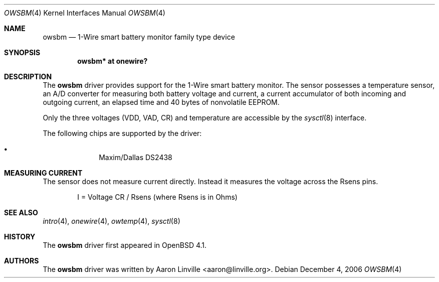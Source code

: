 .\"	$OpenBSD: owsbm.4,v 1.3 2007/03/01 16:13:55 jmc Exp $
.\"
.\" Copyright (c) 2007 Aaron Linville <aaron@linville.org>
.\"
.\" Permission to use, copy, modify, and distribute this software for any
.\" purpose with or without fee is hereby granted, provided that the above
.\" copyright notice and this permission notice appear in all copies.
.\"
.\" THE SOFTWARE IS PROVIDED "AS IS" AND THE AUTHOR DISCLAIMS ALL WARRANTIES
.\" WITH REGARD TO THIS SOFTWARE INCLUDING ALL IMPLIED WARRANTIES OF
.\" MERCHANTABILITY AND FITNESS. IN NO EVENT SHALL THE AUTHOR BE LIABLE FOR
.\" ANY SPECIAL, DIRECT, INDIRECT, OR CONSEQUENTIAL DAMAGES OR ANY DAMAGES
.\" WHATSOEVER RESULTING FROM LOSS OF USE, DATA OR PROFITS, WHETHER IN AN
.\" ACTION OF CONTRACT, NEGLIGENCE OR OTHER TORTIOUS ACTION, ARISING OUT OF
.\" OR IN CONNECTION WITH THE USE OR PERFORMANCE OF THIS SOFTWARE.
.\"
.Dd December 4, 2006
.Dt OWSBM 4
.Os
.Sh NAME
.Nm owsbm
.Nd 1-Wire smart battery monitor family type device
.Sh SYNOPSIS
.Cd "owsbm* at onewire?"
.Sh DESCRIPTION
The
.Nm
driver provides support for the 1-Wire smart battery monitor.
The sensor possesses a temperature sensor, an A/D converter for measuring both
battery voltage and current, a current accumulator of both incoming and
outgoing current, an elapsed time and 40 bytes of nonvolatile EEPROM.
.Pp
Only the three voltages (VDD, VAD, CR) and temperature are accessible by
the
.Xr sysctl 8
interface.
.Pp
The following chips are supported by the driver:
.Pp
.Bl -bullet -compact -offset indent
.It
Maxim/Dallas DS2438
.El
.Sh MEASURING CURRENT
The sensor does not measure current directly.
Instead it measures the voltage across the Rsens pins.
.Bd -literal -offset indent
I = Voltage CR / Rsens    (where Rsens is in Ohms)
.Ed
.Sh SEE ALSO
.Xr intro 4 ,
.Xr onewire 4 ,
.Xr owtemp 4 ,
.Xr sysctl 8
.Sh HISTORY
The
.Nm
driver first appeared in
.Ox 4.1 .
.Sh AUTHORS
.An -nosplit
The
.Nm
driver was written by
.An Aaron Linville Aq aaron@linville.org .
